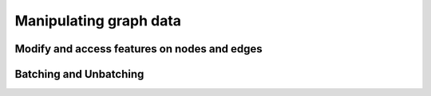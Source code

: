 .. _guide-construct:

Manipulating graph data
========================


Modify and access features on nodes and edges
----------------------------------------------


Batching and Unbatching
-------------------------------

